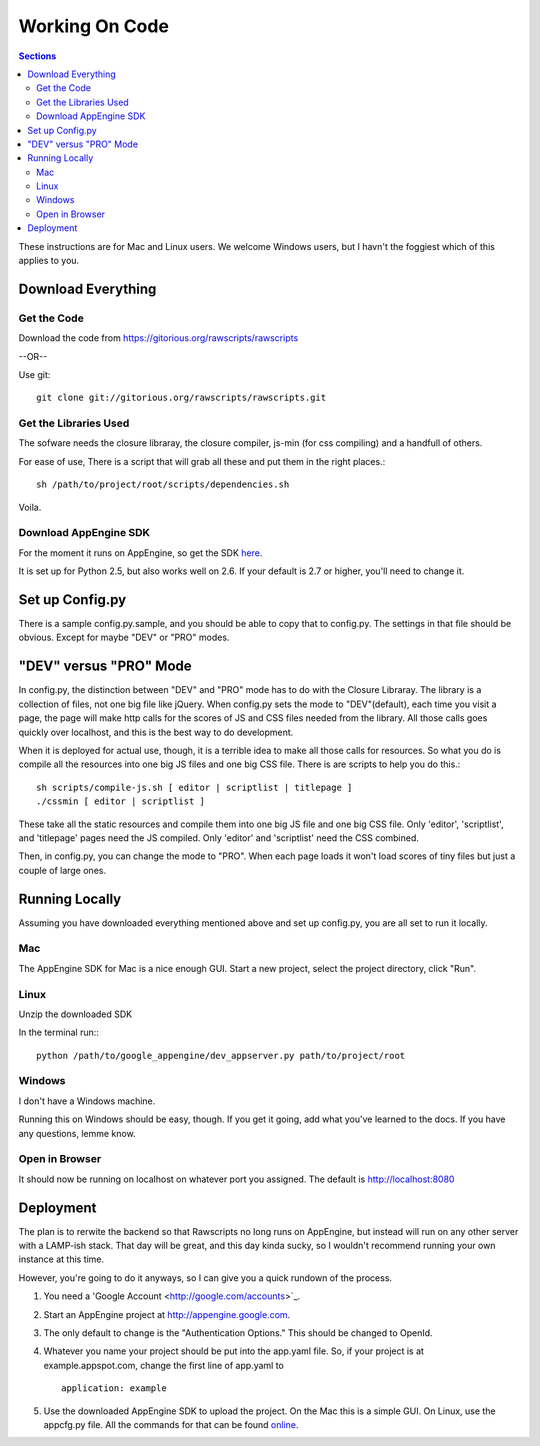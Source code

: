 .. _working-on-code:

==========================
 Working On Code
==========================

.. contents:: Sections
   :local:

These instructions are for Mac and Linux users. We welcome Windows
users, but I havn't the foggiest which of this applies to you.

Download Everything
===================

Get the Code
------------

Download the code from https://gitorious.org/rawscripts/rawscripts

--OR--

Use git::

    git clone git://gitorious.org/rawscripts/rawscripts.git


Get the Libraries Used
----------------------

The sofware needs the closure libraray, the closure compiler, js-min
(for css compiling) and a handfull of others.

For ease of use, There is a script that will grab all these and put
them in the right places.::

    sh /path/to/project/root/scripts/dependencies.sh

Voila.

Download AppEngine SDK
----------------------

For the moment it runs on AppEngine, so get the SDK `here 
<http://code.google.com/appengine/downloads.html#Google_App_Engine_SDK_for_Python>`_.

It is set up for Python 2.5, but also works well on 2.6. If your
default is 2.7 or higher, you'll need to change it.

Set up Config.py
================

There is a sample config.py.sample, and you should be able to copy
that to config.py. The settings in that file should be obvious. Except for maybe "DEV" or "PRO" modes.

"DEV" versus "PRO" Mode
=======================

In config.py, the distinction between "DEV" and "PRO" mode has to do
with the Closure Libraray. The library is a collection of files, not
one big file like jQuery. When config.py sets the mode to
"DEV"(default), each time you visit a page, the page will make http
calls for the scores of JS and CSS files needed from the library. All
those calls goes quickly over localhost, and this is the best way to
do development.

When it is deployed for actual use, though, it is a terrible idea to
make all those calls for resources. So what you do is compile all the
resources into one big JS files and one big CSS file. There is are
scripts to help you do this.::

    sh scripts/compile-js.sh [ editor | scriptlist | titlepage ]
    ./cssmin [ editor | scriptlist ]

These take all the static resources and compile them into one big JS
file and one big CSS file. Only 'editor', 'scriptlist', and
'titlepage' pages need the JS compiled. Only 'editor' and 'scriptlist'
need the CSS combined.

Then, in config.py, you can change the mode to "PRO". When each page
loads it won't load scores of tiny files but just a couple of large
ones.

Running Locally
===============

Assuming you have downloaded everything mentioned above and set up
config.py, you are all set to run it locally.

Mac
---

The AppEngine SDK for Mac is a nice enough GUI. Start a new project,
select the project directory, click "Run". 


Linux
-----
Unzip the downloaded SDK

In the terminal run:::

    python /path/to/google_appengine/dev_appserver.py path/to/project/root

Windows
-------

I don't have a Windows machine.

Running this on Windows should be easy, though. If you get it going,
add what you've learned to the docs. If you have any questions, lemme
know.

Open in Browser
---------------

It should now be running on localhost on whatever port you
assigned. The default is http://localhost:8080

.. _deployment:

Deployment
==========

The plan is to rerwite the backend so that Rawscripts no long runs on
AppEngine, but instead will run on any other server with a LAMP-ish
stack. That day will be great, and this day kinda sucky, so I wouldn't
recommend running your own instance at this time.

However, you're going to do it anyways, so I can give you a quick
rundown of the process.

#. You need a 'Google Account <http://google.com/accounts>`_.
#. Start an AppEngine project at http://appengine.google.com. 
#. The only default to change is the "Authentication Options." This should be changed to OpenId.
#. Whatever you name your project should be put into the app.yaml file. So, if your project is at example.appspot.com, change the first line of app.yaml to ::

    application: example

#. Use the downloaded AppEngine SDK to upload the project. On the Mac this is a simple GUI. On Linux, use the appcfg.py file. All the commands for that can be found `online <http://code.google.com/appengine/docs/python/tools/uploadinganapp.html>`_.
